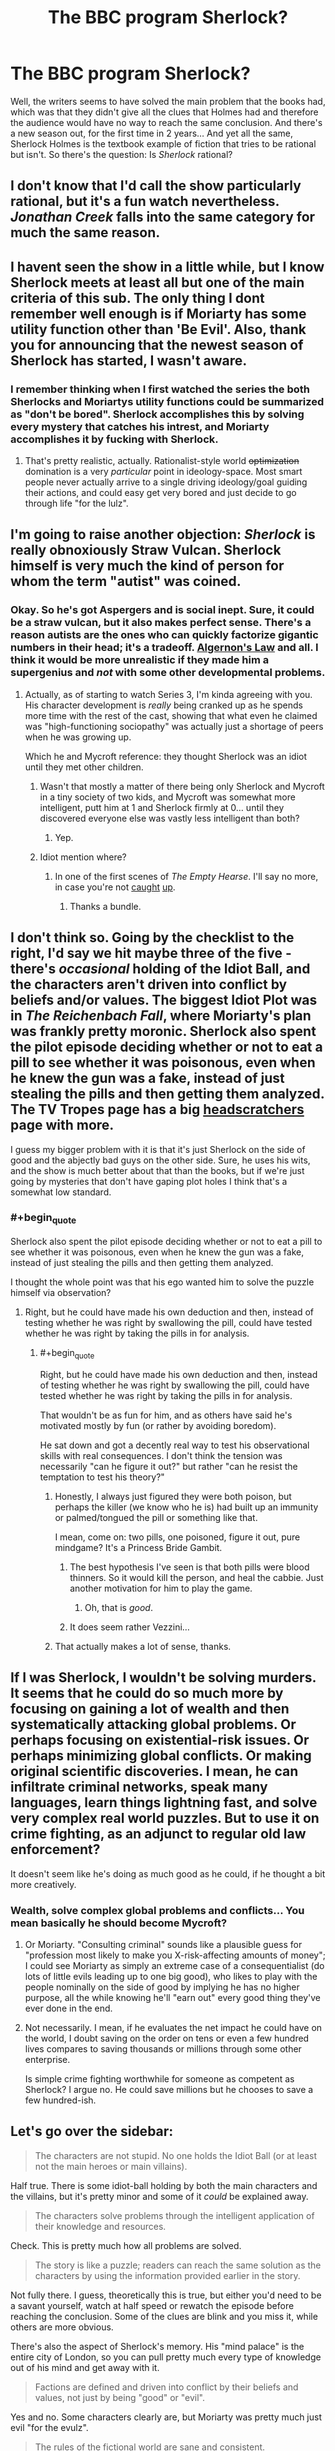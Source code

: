 #+TITLE: The BBC program Sherlock?

* The BBC program Sherlock?
:PROPERTIES:
:Score: 11
:DateUnix: 1389150267.0
:END:
Well, the writers seems to have solved the main problem that the books had, which was that they didn't give all the clues that Holmes had and therefore the audience would have no way to reach the same conclusion. And there's a new season out, for the first time in 2 years... And yet all the same, Sherlock Holmes is the textbook example of fiction that tries to be rational but isn't. So there's the question: Is /Sherlock/ rational?


** I don't know that I'd call the show particularly rational, but it's a fun watch nevertheless. /Jonathan Creek/ falls into the same category for much the same reason.
:PROPERTIES:
:Author: GeeJo
:Score: 10
:DateUnix: 1389160994.0
:END:


** I havent seen the show in a little while, but I know Sherlock meets at least all but one of the main criteria of this sub. The only thing I dont remember well enough is if Moriarty has some utility function other than 'Be Evil'. Also, thank you for announcing that the newest season of Sherlock has started, I wasn't aware.
:PROPERTIES:
:Author: sicutumbo
:Score: 3
:DateUnix: 1389152590.0
:END:

*** I remember thinking when I first watched the series the both Sherlocks and Moriartys utility functions could be summarized as "don't be bored". Sherlock accomplishes this by solving every mystery that catches his intrest, and Moriarty accomplishes it by fucking with Sherlock.
:PROPERTIES:
:Author: 322955469
:Score: 12
:DateUnix: 1389164926.0
:END:

**** That's pretty realistic, actually. Rationalist-style world +optimization+ domination is a very /particular/ point in ideology-space. Most smart people never actually arrive to a single driving ideology/goal guiding their actions, and could easy get very bored and just decide to go through life "for the lulz".
:PROPERTIES:
:Score: 3
:DateUnix: 1389277500.0
:END:


** I'm going to raise another objection: /Sherlock/ is really obnoxiously Straw Vulcan. Sherlock himself is very much the kind of person for whom the term "autist" was coined.
:PROPERTIES:
:Score: 8
:DateUnix: 1389213144.0
:END:

*** Okay. So he's got Aspergers and is social inept. Sure, it could be a straw vulcan, but it also makes perfect sense. There's a reason autists are the ones who can quickly factorize gigantic numbers in their head; it's a tradeoff. [[http://www.gwern.net/Drug%20heuristics][Algernon's Law]] and all. I think it would be more unrealistic if they made him a supergenius and /not/ with some other developmental problems.
:PROPERTIES:
:Score: 2
:DateUnix: 1389272917.0
:END:

**** Actually, as of starting to watch Series 3, I'm kinda agreeing with you. His character development is /really/ being cranked up as he spends more time with the rest of the cast, showing that what even he claimed was "high-functioning sociopathy" was actually just a shortage of peers when he was growing up.

Which he and Mycroft reference: they thought Sherlock was an idiot until they met other children.
:PROPERTIES:
:Score: 3
:DateUnix: 1389277377.0
:END:

***** Wasn't that mostly a matter of there being only Sherlock and Mycroft in a tiny society of two kids, and Mycroft was somewhat more intelligent, putt him at 1 and Sherlock firmly at 0... until they discovered everyone else was vastly less intelligent than both?
:PROPERTIES:
:Author: Newfur
:Score: 2
:DateUnix: 1390217363.0
:END:

****** Yep.
:PROPERTIES:
:Score: 2
:DateUnix: 1390217740.0
:END:


***** Idiot mention where?
:PROPERTIES:
:Author: miningzen
:Score: 1
:DateUnix: 1389299438.0
:END:

****** In one of the first scenes of /The Empty Hearse/. I'll say no more, in case you're not [[http://www.dailymotion.com/video/x195fy0_sherlock-the-empty-hearse-s03e01-pt-1-sherlock-the-empty-hearse-s03e01-pt-1_tech][caught]] [[http://www.dailymotion.com/video/x195cr4_sherlock-the-empty-hearse-s03e01-pt-2_tech][up]].
:PROPERTIES:
:Score: 1
:DateUnix: 1389321988.0
:END:

******* Thanks a bundle.
:PROPERTIES:
:Author: miningzen
:Score: 1
:DateUnix: 1389341404.0
:END:


** I don't think so. Going by the checklist to the right, I'd say we hit maybe three of the five - there's /occasional/ holding of the Idiot Ball, and the characters aren't driven into conflict by beliefs and/or values. The biggest Idiot Plot was in /The Reichenbach Fall/, where Moriarty's plan was frankly pretty moronic. Sherlock also spent the pilot episode deciding whether or not to eat a pill to see whether it was poisonous, even when he knew the gun was a fake, instead of just stealing the pills and then getting them analyzed. The TV Tropes page has a big [[http://tvtropes.org/pmwiki/pmwiki.php/Headscratchers/Sherlock][headscratchers]] page with more.

I guess my bigger problem with it is that it's just Sherlock on the side of good and the abjectly bad guys on the other side. Sure, he uses his wits, and the show is much better about that than the books, but if we're just going by mysteries that don't have gaping plot holes I think that's a somewhat low standard.
:PROPERTIES:
:Author: alexanderwales
:Score: 6
:DateUnix: 1389153096.0
:END:

*** #+begin_quote
  Sherlock also spent the pilot episode deciding whether or not to eat a pill to see whether it was poisonous, even when he knew the gun was a fake, instead of just stealing the pills and then getting them analyzed.
#+end_quote

I thought the whole point was that his ego wanted him to solve the puzzle himself via observation?
:PROPERTIES:
:Author: logrusmage
:Score: 5
:DateUnix: 1389216701.0
:END:

**** Right, but he could have made his own deduction and then, instead of testing whether he was right by swallowing the pill, could have tested whether he was right by taking the pills in for analysis.
:PROPERTIES:
:Author: alexanderwales
:Score: 2
:DateUnix: 1389216824.0
:END:

***** #+begin_quote
  Right, but he could have made his own deduction and then, instead of testing whether he was right by swallowing the pill, could have tested whether he was right by taking the pills in for analysis.
#+end_quote

That wouldn't be as fun for him, and as others have said he's motivated mostly by fun (or rather by avoiding boredom).

He sat down and got a decently real way to test his observational skills with real consequences. I don't think the tension was necessarily "can he figure it out?" but rather "can he resist the temptation to test his theory?"
:PROPERTIES:
:Author: logrusmage
:Score: 7
:DateUnix: 1389217014.0
:END:

****** Honestly, I always just figured they were both poison, but perhaps the killer (we know who he is) had built up an immunity or palmed/tongued the pill or something like that.

I mean, come on: two pills, one poisoned, figure it out, pure mindgame? It's a Princess Bride Gambit.
:PROPERTIES:
:Score: 4
:DateUnix: 1389253344.0
:END:

******* The best hypothesis I've seen is that both pills were blood thinners. So it would kill the person, and heal the cabbie. Just another motivation for him to play the game.
:PROPERTIES:
:Score: 12
:DateUnix: 1389280282.0
:END:

******** Oh, that is /good/.
:PROPERTIES:
:Score: 4
:DateUnix: 1389281932.0
:END:


******* It does seem rather Vezzini...
:PROPERTIES:
:Author: logrusmage
:Score: 1
:DateUnix: 1389276075.0
:END:


****** That actually makes a lot of sense, thanks.
:PROPERTIES:
:Author: alexanderwales
:Score: 4
:DateUnix: 1389224673.0
:END:


** If I was Sherlock, I wouldn't be solving murders. It seems that he could do so much more by focusing on gaining a lot of wealth and then systematically attacking global problems. Or perhaps focusing on existential-risk issues. Or perhaps minimizing global conflicts. Or making original scientific discoveries. I mean, he can infiltrate criminal networks, speak many languages, learn things lightning fast, and solve very complex real world puzzles. But to use it on crime fighting, as an adjunct to regular old law enforcement?

It doesn't seem like he's doing as much good as he could, if he thought a bit more creatively.
:PROPERTIES:
:Author: tvcgrid
:Score: 2
:DateUnix: 1389578196.0
:END:

*** Wealth, solve complex global problems and conflicts... You mean basically he should become Mycroft?
:PROPERTIES:
:Author: mheiseynox
:Score: 3
:DateUnix: 1389667694.0
:END:

**** Or Moriarty. "Consulting criminal" sounds like a plausible guess for "profession most likely to make you X-risk-affecting amounts of money"; I could see Moriarty as simply an extreme case of a consequentialist (do lots of little evils leading up to one big good), who likes to play with the people nominally on the side of good by implying he has no higher purpose, all the while knowing he'll "earn out" every good thing they've ever done in the end.
:PROPERTIES:
:Author: derefr
:Score: 2
:DateUnix: 1389785698.0
:END:


**** Not necessarily. I mean, if he evaluates the net impact he could have on the world, I doubt saving on the order on tens or even a few hundred lives compares to saving thousands or millions through some other enterprise.

Is simple crime fighting worthwhile for someone as competent as Sherlock? I argue no. He could save millions but he chooses to save a few hundred-ish.
:PROPERTIES:
:Author: tvcgrid
:Score: 1
:DateUnix: 1389670408.0
:END:


** Let's go over the sidebar:

#+begin_quote
  The characters are not stupid. No one holds the Idiot Ball (or at least not the main heroes or main villains).
#+end_quote

Half true. There is some idiot-ball holding by both the main characters and the villains, but it's pretty minor and some of it /could/ be explained away.

#+begin_quote
  The characters solve problems through the intelligent application of their knowledge and resources.
#+end_quote

Check. This is pretty much how all problems are solved.

#+begin_quote
  The story is like a puzzle; readers can reach the same solution as the characters by using the information provided earlier in the story.
#+end_quote

Not fully there. I guess, theoretically this is true, but either you'd need to be a savant yourself, watch at half speed or rewatch the episode before reaching the conclusion. Some of the clues are blink and you miss it, while others are more obvious.

There's also the aspect of Sherlock's memory. His "mind palace" is the entire city of London, so you can pull pretty much every type of knowledge out of his mind and get away with it.

#+begin_quote
  Factions are defined and driven into conflict by their beliefs and values, not just by being "good" or "evil".
#+end_quote

Yes and no. Some characters clearly are, but Moriarty was pretty much just evil "for the evulz".

#+begin_quote
  The rules of the fictional world are sane and consistent.
#+end_quote

Yup. We know about everyone's abilities and for the most part the story is set in the "real world."

On to the bonus points:

#+begin_quote
  The main character uses (or tries to use) rationalist and scientific methods to demystify seemingly mysterious phenomena.
#+end_quote

Sherlock definitely does this. He might not be a rationalist all-star, but his methodology for solving problems is very influenced by rationality and the scientific method. (He does the "boring " parts, like research, but the show generally doesn't show this.)

#+begin_quote
  The story teaches sound lessons about rationalist techniques, which can be applied to readers' lives.
#+end_quote

For the most part: nope.

#+begin_quote
  The story hints at or embraces transhumanist ideals.
#+end_quote

Not as far as I know.

#+begin_quote
  The story deals with the dangers and potential of powerful new technology.
#+end_quote

Not really. Although technology is sometimes used as a McGuffin.
:PROPERTIES:
:Score: 4
:DateUnix: 1389176539.0
:END:

*** #+begin_quote
  Yes and no. Some characters clearly are, but Moriarty was pretty much just evil "for the evulz".
#+end_quote

As [[http://www.reddit.com/r/rational/comments/1uoi1v/the_bbc_program_sherlock/ceka871][322955469 pointed out]], I think both Sherlock and Moriarty are motivated by boredom, not "good" or "evil".

#+begin_quote
  Not fully there. I guess, theoretically this is true, but either you'd need to be a savant yourself, watch at half speed or rewatch the episode before reaching the conclusion. Some of the clues are blink and you miss it, while others are more obvious.
#+end_quote

I think that more often than not, the blink-and-you'll-miss-it clues aren't as important as the obvious ones (or not important at all, like in [[#s][Season 3]]).

#+begin_quote
  Not really. Although technology is sometimes used as a McGuffin.
#+end_quote

I loved that in /The Reichenbach Fall/ [[#s][Season 2 finale spoilers]].
:PROPERTIES:
:Score: 7
:DateUnix: 1389192397.0
:END:

**** I loved how in /The Empty Hearse/ Sherlock [[/s][]].

"Terrorists can get into big trouble without off switches."
:PROPERTIES:
:Score: 7
:DateUnix: 1389253408.0
:END:


** I don't see this as any better than the original stories, for precisely the same reasons.
:PROPERTIES:
:Author: VorpalAuroch
:Score: 1
:DateUnix: 1389159028.0
:END:

*** I think they actually have done a pretty good job of making the obvious clues the important ones, so that one doesn't need to be some sort of savant to solve the mystery. But maybe that's only in hindsight?
:PROPERTIES:
:Score: 3
:DateUnix: 1389191746.0
:END:
